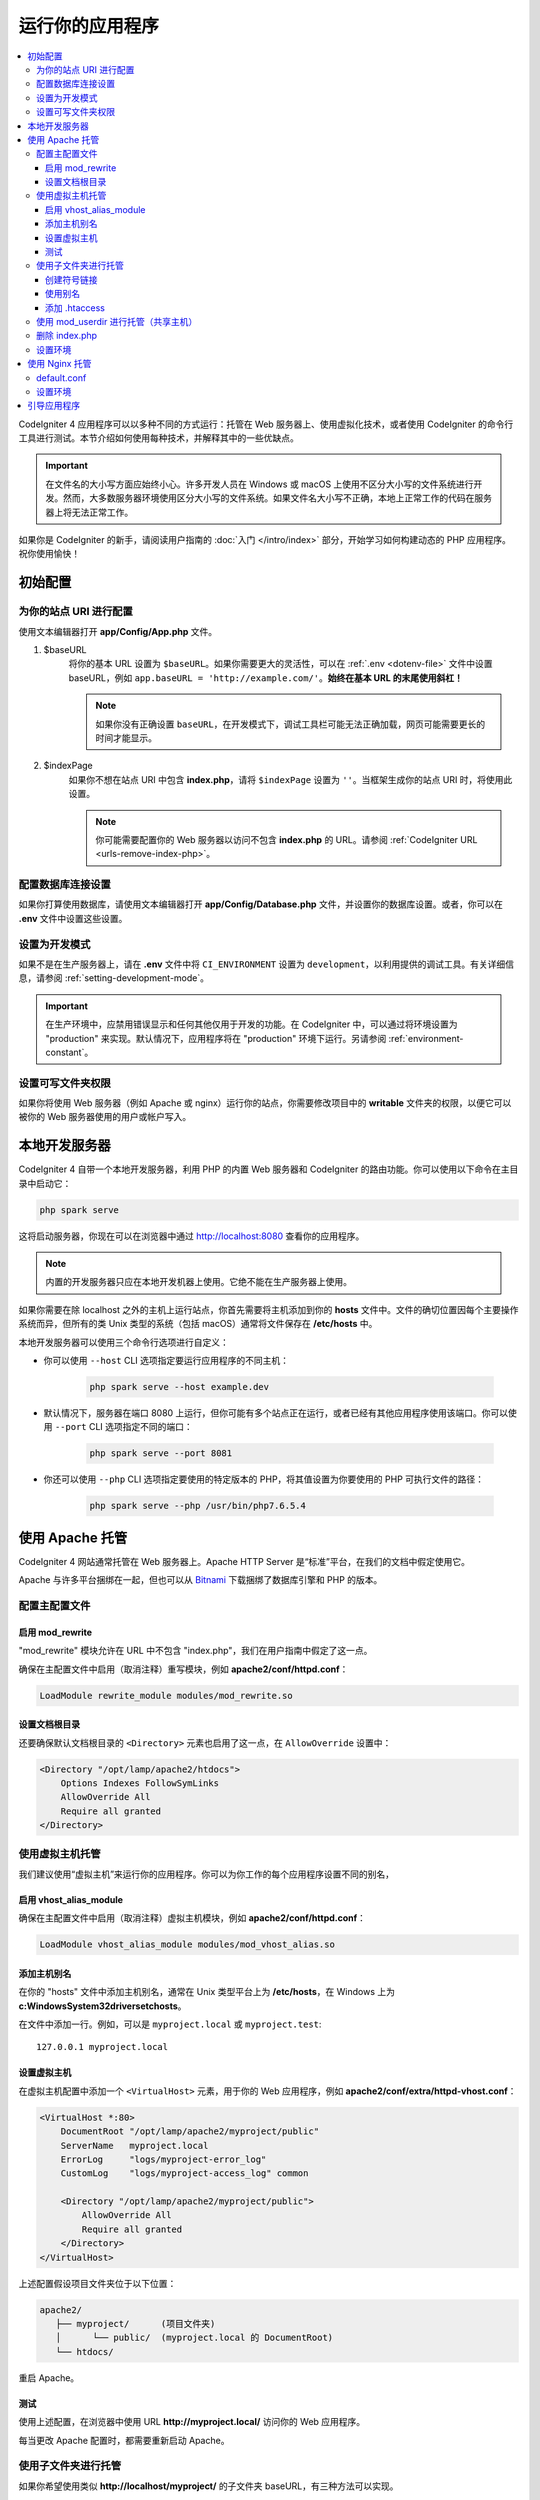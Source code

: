 ################
运行你的应用程序
################

.. contents::
    :local:
    :depth: 3

CodeIgniter 4 应用程序可以以多种不同的方式运行：托管在 Web 服务器上、使用虚拟化技术，或者使用 CodeIgniter 的命令行工具进行测试。本节介绍如何使用每种技术，并解释其中的一些优缺点。

.. important:: 在文件名的大小写方面应始终小心。许多开发人员在 Windows 或 macOS 上使用不区分大小写的文件系统进行开发。然而，大多数服务器环境使用区分大小写的文件系统。如果文件名大小写不正确，本地上正常工作的代码在服务器上将无法正常工作。

如果你是 CodeIgniter 的新手，请阅读用户指南的 :doc:`入门 </intro/index>` 部分，开始学习如何构建动态的 PHP 应用程序。祝你使用愉快！

.. _initial-configuration:

*********************
初始配置
*********************

为你的站点 URI 进行配置
============================

使用文本编辑器打开 **app/Config/App.php** 文件。

#. $baseURL
    将你的基本 URL 设置为 ``$baseURL``。如果你需要更大的灵活性，可以在 :ref:`.env <dotenv-file>` 文件中设置 baseURL，例如 ``app.baseURL = 'http://example.com/'``。**始终在基本 URL 的末尾使用斜杠！**

    .. note:: 如果你没有正确设置 ``baseURL``，在开发模式下，调试工具栏可能无法正确加载，网页可能需要更长的时间才能显示。

#. $indexPage
    如果你不想在站点 URI 中包含 **index.php**，请将 ``$indexPage`` 设置为 ``''``。当框架生成你的站点 URI 时，将使用此设置。

    .. note:: 你可能需要配置你的 Web 服务器以访问不包含 **index.php** 的 URL。请参阅 :ref:`CodeIgniter URL <urls-remove-index-php>`。

配置数据库连接设置
======================================

如果你打算使用数据库，请使用文本编辑器打开 **app/Config/Database.php** 文件，并设置你的数据库设置。或者，你可以在 **.env** 文件中设置这些设置。

设置为开发模式
=======================

如果不是在生产服务器上，请在 **.env** 文件中将 ``CI_ENVIRONMENT`` 设置为 ``development``，以利用提供的调试工具。有关详细信息，请参阅 :ref:`setting-development-mode`。

.. important:: 在生产环境中，应禁用错误显示和任何其他仅用于开发的功能。在 CodeIgniter 中，可以通过将环境设置为 "production" 来实现。默认情况下，应用程序将在 "production" 环境下运行。另请参阅 :ref:`environment-constant`。

设置可写文件夹权限
==============================

如果你将使用 Web 服务器（例如 Apache 或 nginx）运行你的站点，你需要修改项目中的 **writable** 文件夹的权限，以便它可以被你的 Web 服务器使用的用户或帐户写入。

************************
本地开发服务器
************************

CodeIgniter 4 自带一个本地开发服务器，利用 PHP 的内置 Web 服务器和 CodeIgniter 的路由功能。你可以使用以下命令在主目录中启动它：

.. code-block:: console

    php spark serve

这将启动服务器，你现在可以在浏览器中通过 http://localhost:8080 查看你的应用程序。

.. note:: 内置的开发服务器只应在本地开发机器上使用。它绝不能在生产服务器上使用。

如果你需要在除 localhost 之外的主机上运行站点，你首先需要将主机添加到你的 **hosts** 文件中。文件的确切位置因每个主要操作系统而异，但所有的类 Unix 类型的系统（包括 macOS）通常将文件保存在 **/etc/hosts** 中。

本地开发服务器可以使用三个命令行选项进行自定义：

- 你可以使用 ``--host`` CLI 选项指定要运行应用程序的不同主机：

    .. code-block:: console

        php spark serve --host example.dev

- 默认情况下，服务器在端口 8080 上运行，但你可能有多个站点正在运行，或者已经有其他应用程序使用该端口。你可以使用 ``--port`` CLI 选项指定不同的端口：

    .. code-block:: console

        php spark serve --port 8081

- 你还可以使用 ``--php`` CLI 选项指定要使用的特定版本的 PHP，将其值设置为你要使用的 PHP 可执行文件的路径：

    .. code-block:: console

        php spark serve --php /usr/bin/php7.6.5.4

*******************
使用 Apache 托管
*******************

CodeIgniter 4 网站通常托管在 Web 服务器上。Apache HTTP Server 是“标准”平台，在我们的文档中假定使用它。

Apache 与许多平台捆绑在一起，但也可以从 `Bitnami <https://bitnami.com/stacks/infrastructure>`_ 下载捆绑了数据库引擎和 PHP 的版本。

配置主配置文件
==========================

启用 mod_rewrite
--------------------

"mod_rewrite" 模块允许在 URL 中不包含 "index.php"，我们在用户指南中假定了这一点。

确保在主配置文件中启用（取消注释）重写模块，例如 **apache2/conf/httpd.conf**：

.. code-block:: apache

    LoadModule rewrite_module modules/mod_rewrite.so

设置文档根目录
---------------------

还要确保默认文档根目录的 ``<Directory>`` 元素也启用了这一点，在 ``AllowOverride`` 设置中：

.. code-block:: apache

    <Directory "/opt/lamp/apache2/htdocs">
        Options Indexes FollowSymLinks
        AllowOverride All
        Require all granted
    </Directory>

使用虚拟主机托管
========================

我们建议使用“虚拟主机”来运行你的应用程序。你可以为你工作的每个应用程序设置不同的别名，

启用 vhost_alias_module
---------------------------

确保在主配置文件中启用（取消注释）虚拟主机模块，例如 **apache2/conf/httpd.conf**：

.. code-block:: apache

    LoadModule vhost_alias_module modules/mod_vhost_alias.so

添加主机别名
-----------------

在你的 "hosts" 文件中添加主机别名，通常在 Unix 类型平台上为 **/etc/hosts**，在 Windows 上为 **c:\Windows\System32\drivers\etc\hosts**。

在文件中添加一行。例如，可以是 ``myproject.local`` 或 ``myproject.test``::

    127.0.0.1 myproject.local

设置虚拟主机
-------------------

在虚拟主机配置中添加一个 ``<VirtualHost>`` 元素，用于你的 Web 应用程序，例如 **apache2/conf/extra/httpd-vhost.conf**：

.. code-block:: apache

    <VirtualHost *:80>
        DocumentRoot "/opt/lamp/apache2/myproject/public"
        ServerName   myproject.local
        ErrorLog     "logs/myproject-error_log"
        CustomLog    "logs/myproject-access_log" common

        <Directory "/opt/lamp/apache2/myproject/public">
            AllowOverride All
            Require all granted
        </Directory>
    </VirtualHost>

上述配置假设项目文件夹位于以下位置：

.. code-block:: text

    apache2/
       ├── myproject/      (项目文件夹)
       │      └── public/  (myproject.local 的 DocumentRoot)
       └── htdocs/

重启 Apache。

测试
-------

使用上述配置，在浏览器中使用 URL **http://myproject.local/** 访问你的 Web 应用程序。

每当更改 Apache 配置时，都需要重新启动 Apache。

使用子文件夹进行托管
======================

如果你希望使用类似 **http://localhost/myproject/** 的子文件夹 baseURL，有三种方法可以实现。

创建符号链接
--------------

将你的项目文件夹放置在以下位置，其中 **htdocs** 是 Apache 的文档根目录::

    ├── myproject/ (项目文件夹)
    │      └── public/
    └── htdocs/

导航到 **htdocs** 文件夹并创建符号链接，如下所示：

.. code-block:: console

    cd htdocs/
    ln -s ../myproject/public/ myproject

使用别名
-----------

将你的项目文件夹放置在以下位置，其中 **htdocs** 是 Apache 的文档根目录::

    ├── myproject/ (项目文件夹)
    │      └── public/
    └── htdocs/

在主配置文件中添加以下内容，例如 **apache2/conf/httpd.conf**：

.. code-block:: apache

    Alias /myproject /opt/lamp/apache2/myproject/public
    <Directory "/opt/lamp/apache2/myproject/public">
        AllowOverride All
        Require all granted
    </Directory>

重启 Apache。

添加 .htaccess
----------------

最后的选择是在项目根目录中添加 **.htaccess** 文件。

不建议将项目文件夹放置在文档根目录中。但是，如果你没有其他选择，例如在共享服务器上，你可以使用此方法。

将你的项目文件夹放置在以下位置，其中 **htdocs** 是 Apache 的文档根目录，并创建 **.htaccess** 文件::

    └── htdocs/
        └── myproject/ (项目文件夹)
            ├── .htaccess
            └── public/

并将 **.htaccess** 编辑如下：

.. code-block:: apache

    <IfModule mod_rewrite.c>
        RewriteEngine On
        RewriteRule ^(.*)$ public/$1 [L]
    </IfModule>

    <FilesMatch "^\.">
        Require all denied
        Satisfy All
    </FilesMatch>

使用 mod_userdir 进行托管（共享主机）
=======================================

在共享托管环境中，常见做法是使用 Apache 模块 "mod_userdir" 自动启用每个用户的虚拟主机。需要额外的配置才能允许 CodeIgniter4 从这些每个用户目录中运行。

以下假设服务器已经配置为 mod_userdir。有关启用此模块的指南，请参阅 Apache 文档中的 `相关部分 <https://httpd.apache.org/docs/2.4/howto/public_html.html>`_。

由于 CodeIgniter4 默认情况下期望服务器在 **public/index.php** 中找到框架前端控制器，因此你必须指定此位置作为替代位置以搜索请求（即使 CodeIgniter4 安装在每个用户的 Web 目录中）。

默认的用户 Web 目录 **~/public_html** 由 ``UserDir`` 指令指定，通常位于 **apache2/mods-available/userdir.conf** 或 **apache2/conf/extra/httpd-userdir.conf** 中：

.. code-block:: apache

    UserDir public_html

因此，你需要配置 Apache 在尝试提供默认服务之前首先查找 CodeIgniter 的 public 目录：

.. code-block:: apache

    UserDir "public_html/public" "public_html"

确保还为 CodeIgniter 的 public 目录指定选项和权限。一个 **userdir.conf** 可能如下所示：

.. code-block:: apache

    <IfModule mod_userdir.c>
        UserDir "public_html/public" "public_html"
        UserDir disabled root

        <Directory /home/*/public_html>
            AllowOverride All
            Options MultiViews Indexes FollowSymLinks
            <Limit GET POST OPTIONS>
                # Apache <= 2.2:
                # Order allow,deny
                # Allow from all

                # Apache >= 2.4:
                Require all granted
            </Limit>
            <LimitExcept GET POST OPTIONS>
                # Apache <= 2.2:
                # Order deny,allow
                # Deny from all

                # Apache >= 2.4:
                Require all denied
            </LimitExcept>
        </Directory>

        <Directory /home/*/public_html/public>
            AllowOverride All
            Options MultiViews Indexes FollowSymLinks
            <Limit GET POST OPTIONS>
                # Apache <= 2.2:
                # Order allow,deny
                # Allow from all

                # Apache >= 2.4:
                Require all granted
            </Limit>
            <LimitExcept GET POST OPTIONS>
                # Apache <= 2.2:
                # Order deny,allow
                # Deny from all

                # Apache >= 2.4:
                Require all denied
            </LimitExcept>
        </Directory>
    </IfModule>

删除 index.php
======================

请参阅 :ref:`CodeIgniter URL <urls-remove-index-php-apache>`。

设置环境
===================

请参阅 :ref:`处理多个环境 <environment-apache>`。

******************
使用 Nginx 托管
******************

Nginx 是第二常用的用于 Web 托管的 HTTP 服务器。以下是一个在 Ubuntu Server 上使用 PHP 8.1 FPM（Unix 套接字）的示例配置。

default.conf
============

此配置使 URL 中不包含 "index.php"，并对以 ".php" 结尾的 URL 使用 CodeIgniter 的 "404 - File Not Found"。

.. code-block:: nginx

    server {
        listen 80;
        listen [::]:80;

        server_name example.com;

        root  /var/www/example.com/public;
        index index.php index.html index.htm;

        location / {
            try_files $uri $uri/ /index.php$is_args$args;
        }

        location ~ \.php$ {
            include snippets/fastcgi-php.conf;

            # 使用 php-fpm：
            fastcgi_pass unix:/run/php/php8.1-fpm.sock;
            # 使用 php-cgi：
            # fastcgi_pass 127.0.0.1:9000;
        }

        error_page 404 /index.php;

        # 禁止访问隐藏文件，如 .htaccess
        location ~ /\. {
            deny all;
        }
    }

设置环境
===================

请参阅 :ref:`处理多个环境 <environment-nginx>`。

*********************
引导应用程序
*********************

在某些情况下，你可能希望加载框架而不实际运行整个应用程序。这对于对项目进行单元测试非常有用，但也可能对使用第三方工具分析和修改代码很有用。框架提供了一个专门用于此场景的独立引导脚本：**system/Test/bootstrap.php**。

在引导过程中，大部分项目路径都会被定义。你可以使用预定义的常量来覆盖这些路径，但是当使用默认值时，请确保你的路径与安装方法的预期目录结构对齐。
